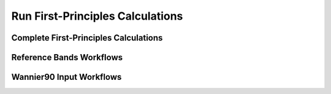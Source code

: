 .. © 2017-2019, ETH Zurich, Institut für Theoretische Physik
.. Author: Dominik Gresch <greschd@gmx.ch>

Run First-Principles Calculations
=================================

Complete First-Principles Calculations
--------------------------------------

.. aiida-workchain:: FirstPrinciplesRunBase
    :module: aiida_tbextraction.fp_run

.. aiida-workchain:: QuantumEspressoFirstPrinciplesRun
    :module: aiida_tbextraction.fp_run

Reference Bands Workflows
-------------------------

.. aiida-workchain:: ReferenceBandsBase
    :module: aiida_tbextraction.fp_run.reference_bands

.. aiida-workchain:: QuantumEspressoReferenceBands
    :module: aiida_tbextraction.fp_run.reference_bands

Wannier90 Input Workflows
-------------------------

.. aiida-workchain:: WannierInputBase
    :module: aiida_tbextraction.fp_run.wannier_input

.. aiida-workchain:: QuantumEspressoWannierInput
    :module: aiida_tbextraction.fp_run.wannier_input
